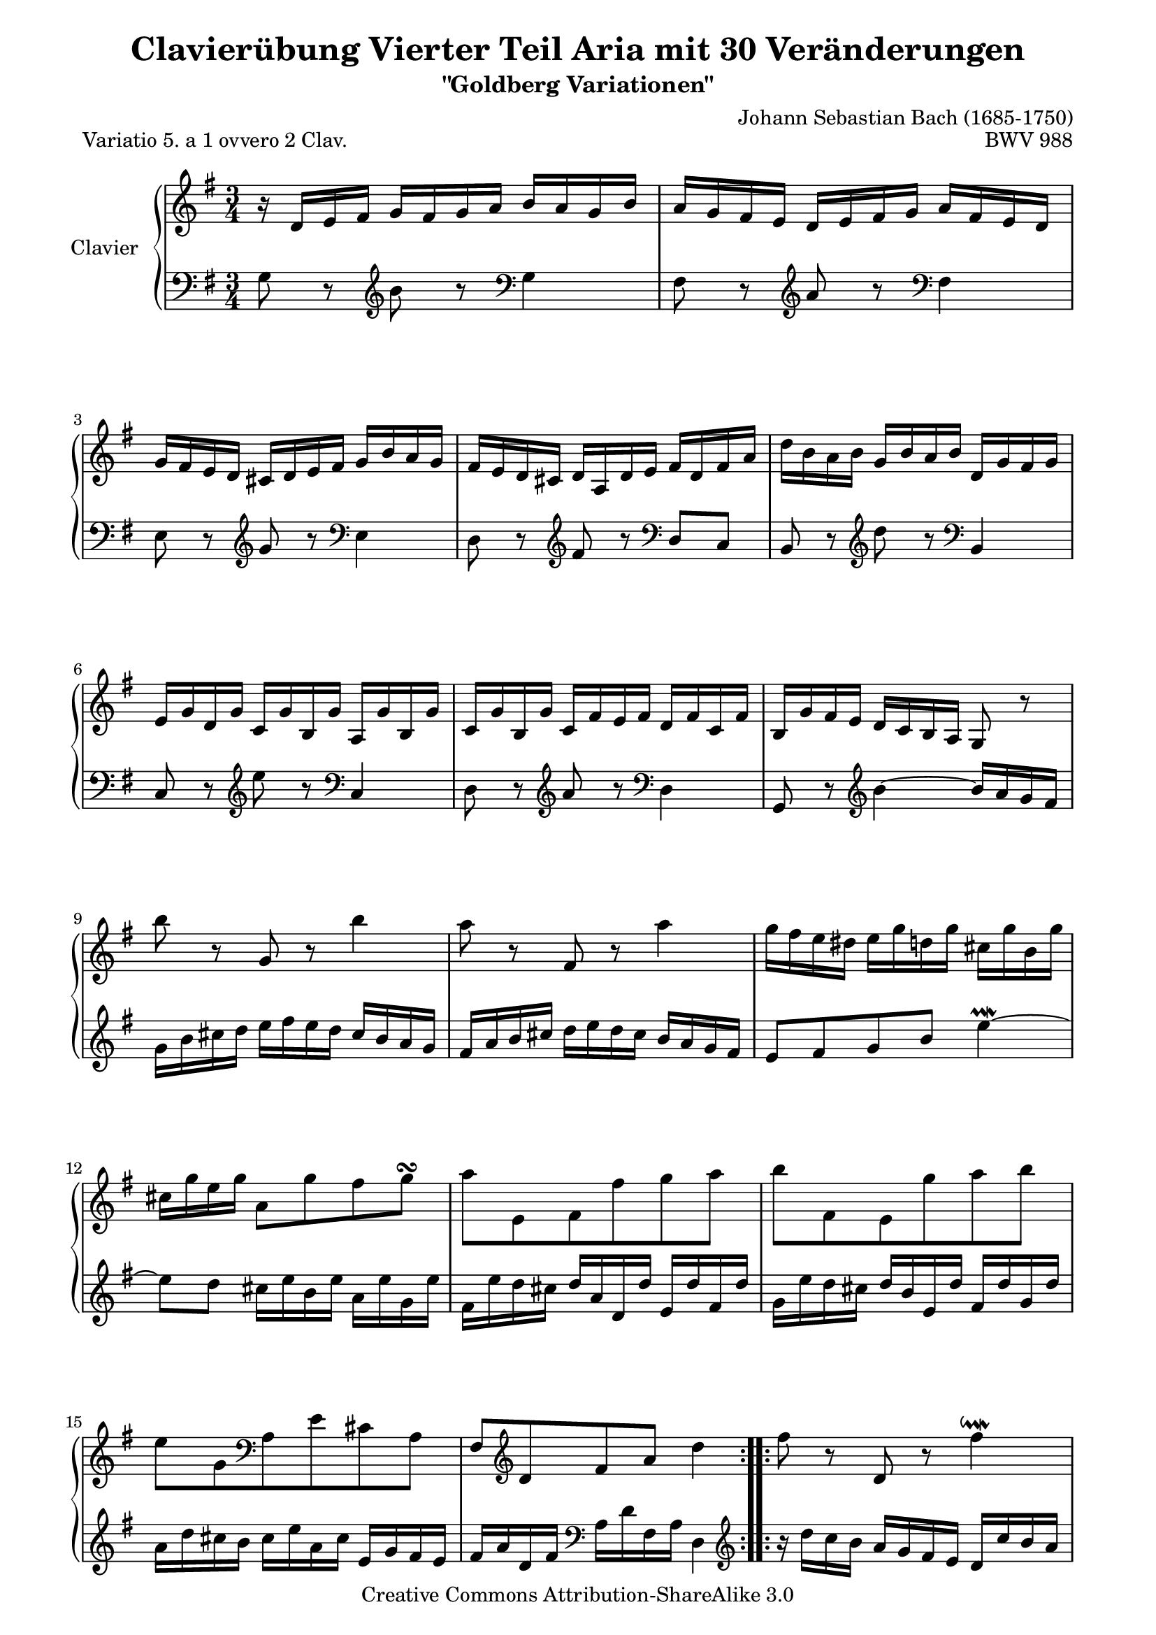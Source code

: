 \version "2.11.44"

\paper {
    page-top-space = #0.0
    %indent = 0.0
    line-width = 18.0\cm
    ragged-bottom = ##f
    ragged-last-bottom = ##f
}

% #(set-default-paper-size "a4")

#(set-global-staff-size 19)

\header {
        title = "Clavierübung Vierter Teil Aria mit 30 Veränderungen"
        subtitle = "\"Goldberg Variationen\""
        piece = "Variatio 5. a 1 ovvero 2 Clav."
        mutopiatitle = "Goldberg Variations - 5"
        composer = "Johann Sebastian Bach (1685-1750)"
        mutopiacomposer = "BachJS"
        opus = "BWV 988"
        date = "1741"
        mutopiainstrument = "Clavier"
        style = "Baroque"
        source = "Bach-Gesellschaft Edition 1853 Band 3"
        copyright = "Creative Commons Attribution-ShareAlike 3.0"
        maintainer = "Hajo Dezelski"
        maintainerEmail = "dl1sdz (at) gmail.com"
	
 footer = "Mutopia-2008/04/25-1406"
 tagline = \markup { \override #'(box-padding . 1.0) \override #'(baseline-skip . 2.7) \box \center-align { \small \line { Sheet music from \with-url #"http://www.MutopiaProject.org" \line { \teeny www. \hspace #-1.0 MutopiaProject \hspace #-1.0 \teeny .org \hspace #0.5 } • \hspace #0.5 \italic Free to download, with the \italic freedom to distribute, modify and perform. } \line { \small \line { Typeset using \with-url #"http://www.LilyPond.org" \line { \teeny www. \hspace #-1.0 LilyPond \hspace #-1.0 \teeny .org } by \maintainer \hspace #-1.0 . \hspace #0.5 Copyright © 2008. \hspace #0.5 Reference: \footer } } \line { \teeny \line { Licensed under the Creative Commons Attribution-ShareAlike 3.0 (Unported) License, for details see: \hspace #-0.5 \with-url #"http://creativecommons.org/licenses/by-sa/3.0" http://creativecommons.org/licenses/by-sa/3.0 } } } }
}


soprano =   \relative d' {
    \repeat volta 2 { %begin repeated section
    r16 d16 [ e fis ] g [ fis g a ] b [ a g b ] | % 1
    a16 [ g fis e ] d [ e fis g ] a [ fis e d ] | % 2
    g16 [ fis e d ] cis [ d e fis ] g [ b a g ] | % 3
    fis16 [ e d cis ] d [ a d e ] fis [ d fis a ] | % 4
    d16 [ b a b ] g [ b a b ] d, [ g fis g ] | % 5
    e16 [ g d g ] c, [ g' b, g' ] a, [ g' b, g' ] | % 6
    c,16 [ g' b, g' ] c, [ fis e fis ] d [ fis c fis] | % 7
    b,16 [ g' fis e ] d [ c b a ] g8 r8 | % 8
    b''8 r8 g,8 r8 b'4 | % 9
    a8 r8 fis,8 r8 a'4 | % 10
    g16 [ fis e dis ] e [ g d g ] cis, [ g' b, g' ] | % 11
    cis,16 [ g' e g ] a,8 [ g' fis g \turn ] | % 12
    a8 [ e, fis fis' g  a ] | % 13
    b8 [ fis, e g' a  b8 ] | % 14
    e,8 [ g,8 \clef "bass" a, e' cis a ] | % 15
    fis8 [ \clef "treble" d'8 fis8  a8 ] d4 | % 16
    } %end of repeated section
  
    \repeat volta 2 { %begin repeated section
  fis8 r8 d,8 r8 fis'4 \downmordent | % 17
  g8 [ d16 g a8 d,16 a' ] b8 ( [g ] ) | % 18
  e8 [ c a g' ] fis32 [ e dis16 e8 ~ ] | % 19
  e8 [ dis \prall ] r8 \clef "bass" a,8 [ g \prallprall fis ] | % 20
  e8 r8 \clef "treble" e''8 r8 \clef "bass" d,,4 \prallmordent | % 21
  c8 r8 \clef "treble" e''8 r8 \clef "bass" a,,,4 \prallmordent | % 22
  b8 r8 \clef "treble" g''' [ fis e dis ] | % 23
  e8 r8 \clef "bass" e,,4 ~ e16 [ d c b ] | % 24
  c16 [e d e ] g [ e d e ] c' [ a g a] \clef "treble" | % 25
  fis'16 [ a, g a ] g' [ d c d ] b' [ g fis g ] | % 26
  e'16 [ d c d ] fis [ d c d ] g [ d c d ] | % 27
  a'16 [ d, c b ] c [ b a g ] fis [ a' g fis ] | % 28
  g8 [ b, ] r8 \clef "bass" f,8 [ e d ] | % 29
  c16 [c' b c ] \clef "treble" d [ c e c ] fis [ c g' c, ]| % 30
  a'16 [ c, b a ] b8 [ d' \clef "bass" d,, \clef "treble" c'' ] | % 31
  b16 [ g d g ] b [ g d' b ] g'4 | % 32

    } %end repeated section
}



%%
%% Bass Clef
%% 

bass = \relative g {
	\repeat volta 2 { %begin repeated section
    g8 r8 \clef "treble" b'8 r8 \clef "bass" g,4 | % 1
    fis8 r8 \clef "treble" a'8 r8 \clef "bass" fis,4 | % 2
    e8 r8 \clef "treble" g'8 r8 \clef "bass" e,4 | % 3
    d8 r8 \clef "treble" fis'8 r8 \clef "bass" d,8 [ c8 ] | % 4
    b8 r8 \clef "treble" d''8 r8 \clef "bass" b,,4 | % 5
    c8 r8 \clef "treble" e''8 r8 \clef "bass" c,,4 | % 6
    d8 r8 \clef "treble" a''8 r8 \clef "bass" d,,4 | % 7
    g,8 r8 \clef "treble" b''4 ~ b16 [ a g fis ] | % 8
    g16 b cis d ] e [ fis e d ] cis [b a g ] | % 9
    fis [ a b cis ] d [ e d cis ] b [ a g fis ] | % 10
    e8 [ fis g b] e4 \prallmordent ~ | % 11
    e8 [ d ] cis16 [e b e ] a, [ e' g, e'] | % 12
    fis,16 [ e' d cis ] d [ a d, d' ] e, [d' fis, d' ] | % 13
    g,16 [ e' d cis ] d [ b e, d'] fis, [d' g, d'] | % 14
    a [ d cis b ] cis [e a, cis ] e, [ g fis e ] | % 15
	fis [a d, fis ] \clef "bass" a, [ d fis, a ] d,4 \clef "treble" | % 16
    } %end of repeated section
  
    \repeat volta 2 { %begin repeated section
    r16 d''16 [ c b ] a [ g fis e ] d [ c' b a ] | % 17
    b16 [ g fis e ] d [ c b a ] g [ g' a b ] | % 18
    c16 [ d e d ] c [ b a g ] a [ b c a ] | % 319
    b16 [ a b fis ] b, [ cis dis e ] fis [ g a fis] | % 20
    g16 [ b g e ] g [ b g e ] g [ b g e ] | % 21
    a16 [ c a e ] g [ c g e ] fis [ c' fis, e ] | % 22
    g16 [ b g e ] b [ b' a b ] g [ b fis b ] | % 23
    g16 [ e g b ] e [ b g b ] e,8 r8 \clef "bass" | % 24
	e8 r8 c,8 r8 e'4 | % 25
    d8 r8 b,8 r8 d'4 | % 26
    c8 b a g fis e | % 27
    fis8 [g16 a ] d,4 ~ d16 [c' b a ] | % 28
    b16 [ g fis g ] a [ g b g ] c [g d' g, ]  | % 29
    e'8 [ g, ] r8 b8 [ a  g ] | % 30
    fis16 [ d' e fis ] g [ d b g ] a [ c g' fis ] | % 31
    g8 [ g, d b ] g4 | % 32
      
    } %end repeated section
}


%% Merge score - Piano staff

\score {
    \context PianoStaff <<
        \set PianoStaff.instrumentName = "Clavier  "
        \set PianoStaff.midiInstrument = "harpsichord"
        \new Staff = "upper" { \clef "treble" \key g \major \time 3/4 \soprano  }
        \new Staff = "lower"  { \clef "bass" \key g \major \time 3/4 \bass }
    >>
    \layout{  }
    \midi { }

}
